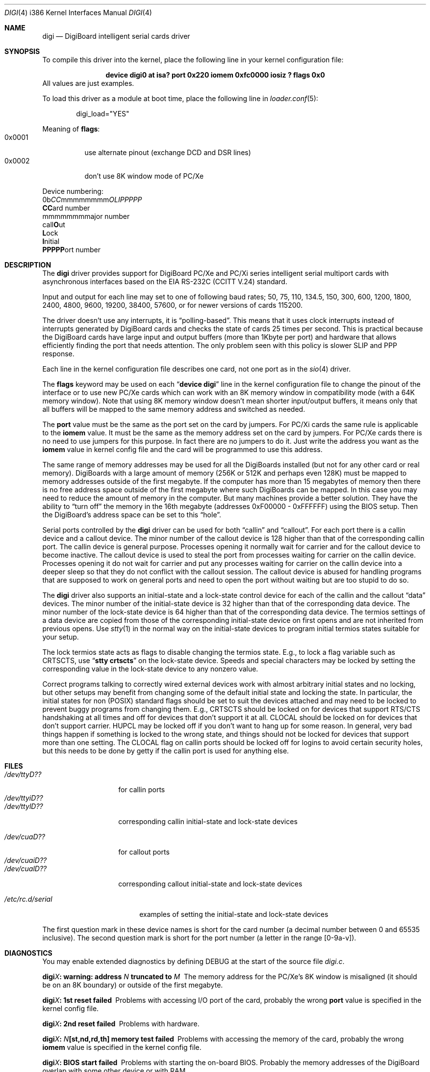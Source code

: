 .\" Copyright (c) 1990, 1991 The Regents of the University of California.
.\" All rights reserved.
.\"
.\" This code is derived from software contributed to Berkeley by
.\" the Systems Programming Group of the University of Utah Computer
.\" Science Department.
.\" Redistribution and use in source and binary forms, with or without
.\" modification, are permitted provided that the following conditions
.\" are met:
.\" 1. Redistributions of source code must retain the above copyright
.\"    notice, this list of conditions and the following disclaimer.
.\" 2. Redistributions in binary form must reproduce the above copyright
.\"    notice, this list of conditions and the following disclaimer in the
.\"    documentation and/or other materials provided with the distribution.
.\" 3. All advertising materials mentioning features or use of this software
.\"    must display the following acknowledgement:
.\"	This product includes software developed by the University of
.\"	California, Berkeley and its contributors.
.\" 4. Neither the name of the University nor the names of its contributors
.\"    may be used to endorse or promote products derived from this software
.\"    without specific prior written permission.
.\"
.\" THIS SOFTWARE IS PROVIDED BY THE REGENTS AND CONTRIBUTORS ``AS IS'' AND
.\" ANY EXPRESS OR IMPLIED WARRANTIES, INCLUDING, BUT NOT LIMITED TO, THE
.\" IMPLIED WARRANTIES OF MERCHANTABILITY AND FITNESS FOR A PARTICULAR PURPOSE
.\" ARE DISCLAIMED.  IN NO EVENT SHALL THE REGENTS OR CONTRIBUTORS BE LIABLE
.\" FOR ANY DIRECT, INDIRECT, INCIDENTAL, SPECIAL, EXEMPLARY, OR CONSEQUENTIAL
.\" DAMAGES (INCLUDING, BUT NOT LIMITED TO, PROCUREMENT OF SUBSTITUTE GOODS
.\" OR SERVICES; LOSS OF USE, DATA, OR PROFITS; OR BUSINESS INTERRUPTION)
.\" HOWEVER CAUSED AND ON ANY THEORY OF LIABILITY, WHETHER IN CONTRACT, STRICT
.\" LIABILITY, OR TORT (INCLUDING NEGLIGENCE OR OTHERWISE) ARISING IN ANY WAY
.\" OUT OF THE USE OF THIS SOFTWARE, EVEN IF ADVISED OF THE POSSIBILITY OF
.\" SUCH DAMAGE.
.\"
.\"     from: @(#)dca.4	5.2 (Berkeley) 3/27/91
.\"	from: com.4,v 1.1 1993/08/06 11:19:07 cgd Exp
.\"	from: sio.4,v 1.15 1994/12/06 20:14:30 bde Exp
.\" $FreeBSD: src/share/man/man4/man4.i386/dgb.4,v 1.13.2.6 2001/08/17 13:08:45 ru Exp $
.\"
.Dd August 6, 2009
.Dt DIGI 4 i386
.Os
.Sh NAME
.Nm digi
.Nd DigiBoard intelligent serial cards driver
.Sh SYNOPSIS
To compile this driver into the kernel, place the following line in your
kernel configuration file:
.Bd -ragged -offset indent
.Cd "device digi0 at isa? port 0x220 iomem 0xfc0000 iosiz ? flags 0x0"
.Ed
All values are just examples.
.Pp
To load this driver as a module at boot time, place the following line in
.Xr loader.conf 5 :
.Bd -literal -offset indent
digi_load="YES"
.Ed
.Pp
Meaning of
.Cm flags :
.Bl -tag -width indent -compact
.It 0x0001
use alternate pinout (exchange DCD and DSR lines)
.It 0x0002
don't use 8K window mode of PC/Xe
.El
.Pp
Device numbering:
.Bd -literal -compact
0b\fICC\fPmmmmmmmm\fIOLIPPPPP\fP
  \fBCC\fPard number
    \fRmmmmmmmm\fPajor number
            call\fBO\fPut
             \fBL\fPock
              \fBI\fPnitial
               \fBPPPPP\fPort number
.Ed
.Sh DESCRIPTION
The
.Nm
driver provides support for DigiBoard PC/Xe and PC/Xi series intelligent
serial multiport cards with asynchronous interfaces based on the
.Tn EIA
.Tn RS-232C
.Pf ( Tn CCITT
.Tn V.24 )
standard.
.Pp
Input and output for each line may set to one of following baud rates;
50, 75, 110, 134.5, 150, 300, 600, 1200, 1800, 2400, 4800, 9600,
19200, 38400, 57600, or for newer versions of cards 115200.
.Pp
The driver doesn't use any interrupts, it is
.Dq polling\-based .
This means that
it uses clock interrupts instead of interrupts generated by DigiBoard cards and
checks the state of cards 25 times per second.
This is practical because the
DigiBoard cards have large input and output buffers (more than 1Kbyte per
port) and hardware that allows efficiently finding the port that needs
attention.
The only problem seen with this policy is slower
SLIP and PPP response.
.Pp
Each line in the kernel configuration file describes one card, not one port
as in the
.Xr sio 4
driver.
.Pp
The
.Cm flags
keyword may be used on each
.Dq Li "device digi"
line in the kernel configuration file
to change the pinout of the interface or to use new PC/Xe cards
which can work with an 8K memory window in compatibility mode
(with a 64K memory window).
Note
that using 8K memory window doesn't mean shorter input/output buffers, it means
only that all buffers will be mapped to the same memory address and switched as
needed.
.Pp
The
.Cm port
value must be the same
as the
port
set on the card by jumpers.
For PC/Xi cards the same rule is applicable to the
.Cm iomem
value.
It must be the same as the memory address set on the card
by jumpers.
.\"Some documentation gives the address as a ``paragraph'' or ``segment'';
.\"you can get the value of address by adding the digit "0" at end of
.\"paragraph value, e.g., 0xfc000 -> 0xfc0000.
For PC/Xe cards there is no need to use jumpers for this purpose.
In fact there are no jumpers to do it.
Just
write the address you want as the
.Cm iomem
value in kernel config file and the card will be programmed
to use this address.
.Pp
The same range of memory addresses may be used
for all the DigiBoards installed
(but not for any other card or real memory).
DigiBoards
with a large amount of memory (256K or 512K and perhaps
even 128K) must be mapped
to memory addresses outside of the first megabyte.
If the computer
has more than 15 megabytes of memory then there is no free address space
outside of the first megabyte where such DigiBoards can be mapped.
In this case you
may need to reduce the amount of memory in the computer.
But many machines provide a better solution.
They have the ability to
.Dq "turn off"
the memory in the 16th megabyte (addresses 0xF00000 - 0xFFFFFF)
using the
BIOS setup.
Then the DigiBoard's address space can be set to this
.Dq hole .
.\" XXX the following should be true for all serial drivers and
.\" should not be repeated in the man pages for all serial drivers.
.\" It was copied from sio.4.  The only changes were s/sio/digi/g.
.Pp
Serial ports controlled by the
.Nm
driver can be used for both
.Dq callin
and
.Dq callout .
For each port there is a callin device and a callout device.
The minor number of the callout device is 128 higher
than that of the corresponding callin port.
The callin device is general purpose.
Processes opening it normally wait for carrier
and for the callout device to become inactive.
The callout device is used to steal the port from
processes waiting for carrier on the callin device.
Processes opening it do not wait for carrier
and put any processes waiting for carrier on the callin device into
a deeper sleep so that they do not conflict with the callout session.
The callout device is abused for handling programs that are supposed
to work on general ports and need to open the port without waiting
but are too stupid to do so.
.Pp
The
.Nm
driver also supports an initial-state and a lock-state control
device for each of the callin and the callout
.Dq data
devices.
The minor number of the initial-state device is 32 higher
than that of the corresponding data device.
The minor number of the lock-state device is 64 higher
than that of the corresponding data device.
The termios settings of a data device are copied
from those of the corresponding initial-state device
on first opens and are not inherited from previous opens.
Use
.Xr stty 1
in the normal way on the initial-state devices to program
initial termios states suitable for your setup.
.Pp
The lock termios state acts as flags to disable changing
the termios state.
E.g., to lock a flag variable such as
.Dv CRTSCTS ,
use
.Dq Li "stty crtscts"
on the lock-state device.
Speeds and special characters
may be locked by setting the corresponding value in the lock-state
device to any nonzero value.
.Pp
Correct programs talking to correctly wired external devices
.\" XXX change next line in other man pages too, and rewrite this paragraph.
work with almost arbitrary initial states and no locking,
but other setups may benefit from changing some of the default
initial state and locking the state.
In particular, the initial states for non (POSIX) standard flags
should be set to suit the devices attached and may need to be
locked to prevent buggy programs from changing them.
E.g.,
.Dv CRTSCTS
should be locked on for devices that support
RTS/CTS handshaking at all times and off for devices that don't
support it at all.
.Dv CLOCAL
should be locked on for devices
that don't support carrier.
.Dv HUPCL
may be locked off if you don't
want to hang up for some reason.
In general, very bad things happen
if something is locked to the wrong state, and things should not
be locked for devices that support more than one setting.
The
.Dv CLOCAL
flag on callin ports should be locked off for logins
to avoid certain security holes, but this needs to be done by
getty if the callin port is used for anything else.
.Sh FILES
.Bl -tag -width /dev/ttyiD?? -compact
.It Pa /dev/ttyD??
for callin ports
.It Pa /dev/ttyiD??
.It Pa /dev/ttylD??
corresponding callin initial-state and lock-state devices
.Pp
.It Pa /dev/cuaD??
for callout ports
.It Pa /dev/cuaiD??
.It Pa /dev/cualD??
corresponding callout initial-state and lock-state devices
.El
.Pp
.Bl -tag -width /etc/rc.d/serial -compact
.It Pa /etc/rc.d/serial
examples of setting the initial-state and lock-state devices
.El
.Pp
The first question mark in these device names is short for the
card number
(a decimal number between 0 and 65535 inclusive).
The second question mark is short for the port number
(a letter in the range [0-9a-v]).
.Sh DIAGNOSTICS
You may enable extended diagnostics by defining DEBUG at the
start of the source file
.Pa digi.c .
.Bl -diag
.It digi\fIX\fP: warning: address \fIN\fP truncated to \fIM\fP
The memory address for the PC/Xe's 8K window is misaligned (it should be
on an 8K boundary) or outside of the first megabyte.
.It digi\fIX\fP: 1st reset failed
Problems with accessing I/O port of the card, probably
the wrong
.Cm port
value is specified in the kernel config file.
.It digi\fIX\fP: 2nd reset failed
Problems with hardware.
.It digi\fIX\fP: \fIN\fP[st,nd,rd,th] memory test failed
Problems with accessing the memory of the card, probably
the wrong
.Cm iomem
value is specified in the kernel config file.
.It digi\fIX\fP: BIOS start failed
Problems with starting the on-board BIOS.
Probably the memory addresses of the
DigiBoard overlap with some other device or with RAM.
.It digi\fIX\fP: BIOS download failed
Problems with the on-board BIOS.
Probably the memory addresses of the
DigiBoard overlap with some other device or with RAM.
.It digi\fIX\fP: FEP code download failed
Problems with downloading of the Front-End Processor's micro-OS.
Probably the memory addresses of the
DigiBoard overlap with some other device or with RAM.
.It digi\fIX\fP: FEP/OS start failed
Problems with starting of the Front-End Processor's micro-OS.
Probably the memory addresses of the
DigiBoard overlap with some other device or with RAM.
.It digi\fIX\fP: too many ports
This DigiBoard reports that it has more than 32 ports.
Perhaps a hardware problem or
the memory addresses of the
DigiBoard overlap with some other device or with RAM.
.It digi\fIX\fP: port \fIY\fP is broken
The on-board diagnostic has reported that the specified port has hardware
problems.
.It digi\fIX\fP: polling of disabled board stopped
Internal problems in the polling logic of driver.
.It digi\fIX\fP: event queue's head or tail is wrong!
Internal problems in the driver or hardware.
.It digi\fIX\fP: port \fIY\fP: got event on nonexisting port
Some status changed on a port that is physically present but is
unusable due to misconfiguration.
.It digi\fIX\fP: port \fIY\fP: event \fIN\fP mstat \fIM\fP lstat \fIK\fP
The driver got a strange event from card.
Probably this means that you have a
newer card with an extended list of events or some other hardware problem.
.It digi\fIX\fP: port \fIY\fP: overrun
Input buffer has filled up.
Problems in polling logic of driver.
.It digi\fIX\fP: port \fIY\fP: FEP command on disabled port
Internal problems in driver.
.It digi\fIX\fP: port \fIY\fP: timeout on FEP command
Problems in hardware.
.El
.Sh SEE ALSO
.Xr stty 1 ,
.Xr termios 4 ,
.Xr tty 4 ,
.Xr comcontrol 8
.Sh HISTORY
The
.Nm
driver is derived from the
.Xr sio 4
driver and the DigiBoard driver from
.Tn Linux
and is
.Ud
.Sh BUGS
The implementation of sending
.Dv BREAK
is broken.
.Dv BREAK
of fixed length of \(14 s
is sent anyway.
.Pp
There was a bug in implementation of
.Xr select 2 .
It is fixed now but not widely tested yet.
.Pp
There is no ditty command.
Most of its functions (alternate pinout,
speed up to 115200 baud, etc.) are implemented in the driver itself.
Some
other functions are missing.
